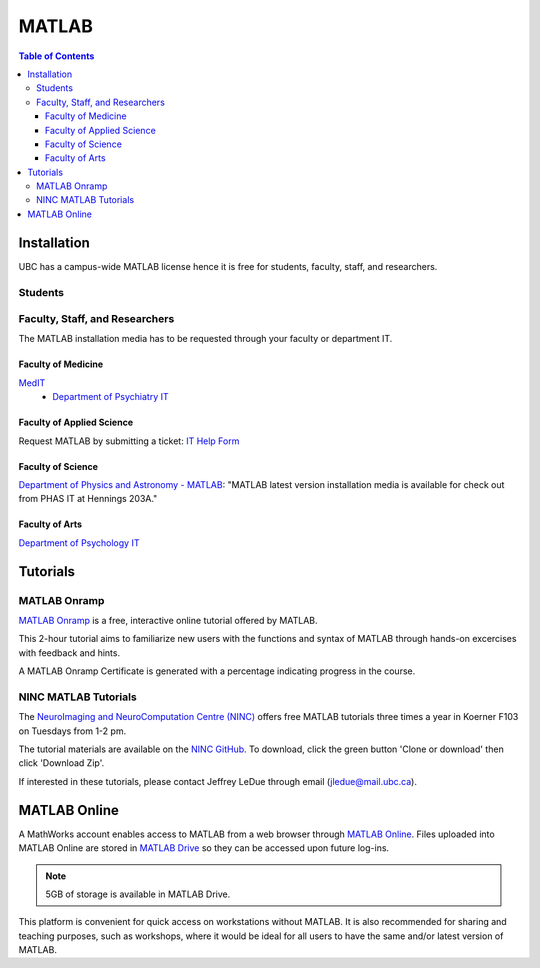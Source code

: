 ######
MATLAB
######

.. contents:: Table of Contents
	:depth: 3

************
Installation
************

UBC has a campus-wide MATLAB license hence it is free for students, faculty, staff,
and researchers.

Students
========

.. todo::
	Ask Jeff if grad students are students or faculty/staff/researchers?

Faculty, Staff, and Researchers
===============================

The MATLAB installation media has to be requested through your 
faculty or department IT. 

Faculty of Medicine
--------------------
`MedIT <https://mednet.med.ubc.ca/AboutUs/ContactUs/AdministrativeServices/Pages/MedIT.aspx>`_
 - `Department of Psychiatry IT <https://psychiatry.ubc.ca/administration/information-technology/it-administration/>`_

Faculty of Applied Science
--------------------------
Request MATLAB by submitting a ticket: `IT Help Form <https://web.it.ubc.ca/forms/apsc/>`_

Faculty of Science
------------------
`Department of Physics and Astronomy - MATLAB <https://www.phas.ubc.ca/matlab>`_: "MATLAB latest version installation media is 
available for check out from PHAS IT at Hennings 203A." 
 
Faculty of Arts
---------------
`Department of Psychology IT <https://psych.ubc.ca/internal/it-services/software-recommendations-and-purchasing/>`_ 

*********
Tutorials
*********

MATLAB Onramp
=============

`MATLAB Onramp <https://www.mathworks.com/learn/tutorials/matlab-onramp.html>`_ is a free, interactive online tutorial offered by MATLAB.

This 2-hour tutorial aims to familiarize new users with the functions and syntax of MATLAB through hands-on excercises with
feedback and hints. 

A MATLAB Onramp Certificate is generated with a percentage indicating progress in the course. 

NINC MATLAB Tutorials
=====================

The `NeuroImaging and NeuroComputation Centre (NINC) <https://ninc.centreforbrainhealth.ca/>`__
offers free MATLAB tutorials three times a year in Koerner F103 on Tuesdays from 1-2 pm. 

The tutorial materials are available on the `NINC GitHub <https://github.com/NINC-UBC/MATLABTutorials>`_. To download, 
click the green button 'Clone or download' then click 'Download Zip'.

If interested in these tutorials, please contact Jeffrey LeDue through email (jledue@mail.ubc.ca). 

*************
MATLAB Online
*************

A MathWorks account enables access to MATLAB from a web browser through `MATLAB Online <https://www.mathworks.com/products/matlab-online.html>`_.
Files uploaded into MATLAB Online are stored in `MATLAB Drive <https://www.mathworks.com/products/matlab-drive.html>`_ so they can be 
accessed upon future log-ins. 

.. note::
	5GB of storage is available in MATLAB Drive.

This platform is convenient for quick access on workstations without MATLAB. 
It is also recommended for sharing and teaching purposes, such as workshops, 
where it would be ideal for all users to have the same and/or latest version of MATLAB.